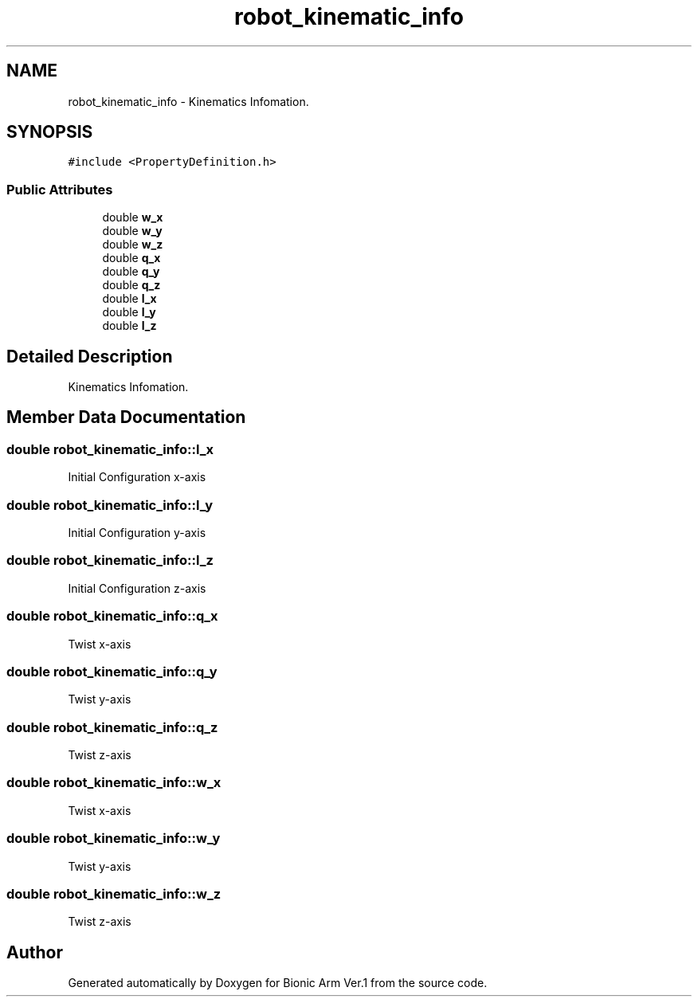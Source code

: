 .TH "robot_kinematic_info" 3 "Tue May 12 2020" "Version 1.0.0" "Bionic Arm Ver.1" \" -*- nroff -*-
.ad l
.nh
.SH NAME
robot_kinematic_info \- Kinematics Infomation\&.  

.SH SYNOPSIS
.br
.PP
.PP
\fC#include <PropertyDefinition\&.h>\fP
.SS "Public Attributes"

.in +1c
.ti -1c
.RI "double \fBw_x\fP"
.br
.ti -1c
.RI "double \fBw_y\fP"
.br
.ti -1c
.RI "double \fBw_z\fP"
.br
.ti -1c
.RI "double \fBq_x\fP"
.br
.ti -1c
.RI "double \fBq_y\fP"
.br
.ti -1c
.RI "double \fBq_z\fP"
.br
.ti -1c
.RI "double \fBl_x\fP"
.br
.ti -1c
.RI "double \fBl_y\fP"
.br
.ti -1c
.RI "double \fBl_z\fP"
.br
.in -1c
.SH "Detailed Description"
.PP 
Kinematics Infomation\&. 
.SH "Member Data Documentation"
.PP 
.SS "double robot_kinematic_info::l_x"
Initial Configuration x-axis 
.SS "double robot_kinematic_info::l_y"
Initial Configuration y-axis 
.SS "double robot_kinematic_info::l_z"
Initial Configuration z-axis 
.SS "double robot_kinematic_info::q_x"
Twist x-axis 
.SS "double robot_kinematic_info::q_y"
Twist y-axis 
.SS "double robot_kinematic_info::q_z"
Twist z-axis 
.SS "double robot_kinematic_info::w_x"
Twist x-axis 
.SS "double robot_kinematic_info::w_y"
Twist y-axis 
.SS "double robot_kinematic_info::w_z"
Twist z-axis 

.SH "Author"
.PP 
Generated automatically by Doxygen for Bionic Arm Ver\&.1 from the source code\&.
